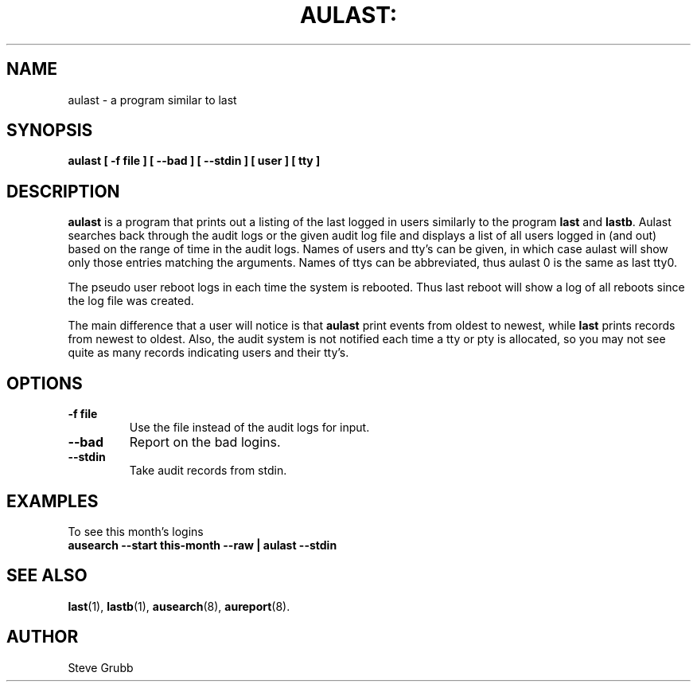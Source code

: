 .TH AULAST: "8" "Nov 2008" "Red Hat" "System Administration Utilities"
.SH NAME
aulast \- a program similar to last
.SH SYNOPSIS
.B aulast [ -f file ] [ --bad ] [ --stdin ] [ user ] [ tty ]
.SH DESCRIPTION
\fBaulast\fP is a program that prints out a listing of the last logged in users similarly to the program \fBlast\fP and \fBlastb\fP. Aulast searches back through the audit logs or the given audit log file and displays a list of all users logged in (and out) based on the range of time in the audit logs. Names of users and tty’s can be given, in which case aulast will show only those entries matching the arguments. Names of ttys can be abbreviated, thus aulast 0 is the same as last tty0.

The pseudo user reboot logs in each time the system is rebooted. Thus last reboot will show a log of all reboots since the log file was created.

The main difference that a user will notice is that \fBaulast\fP print events from oldest to newest, while \fBlast\fP prints records from newest to oldest. Also, the audit system is not notified each time a tty or pty is allocated, so you may not see quite as many records indicating users and their tty's.

.SH OPTIONS
.TP
.B \-f file
Use the file instead of the audit logs for input.

.TP
.B \-\-bad
Report on the bad logins.

.TP
.B \-\-stdin
Take audit records from stdin.

.SH "EXAMPLES"
.nf
To see this month's logins
.B ausearch --start this-month --raw | aulast --stdin

.SH "SEE ALSO"
.BR last (1),
.BR lastb (1),
.BR ausearch (8),
.BR aureport (8).

.SH AUTHOR
Steve Grubb
